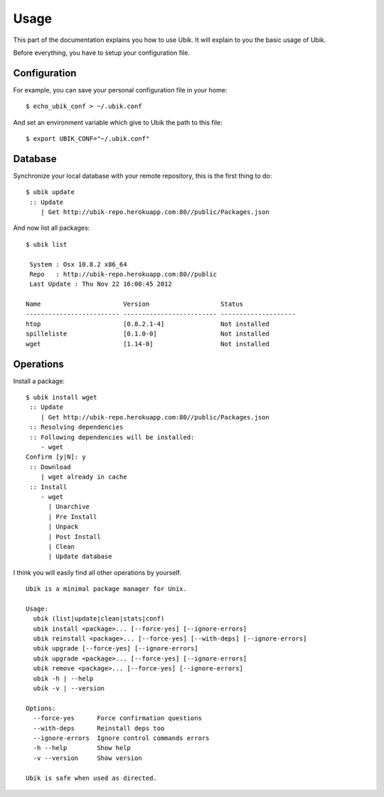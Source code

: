 .. _usage:

Usage
=====

This part of the documentation explains you how to use Ubik.
It will explain to you the basic usage of Ubik.

Before everything, you have to setup your configuration file.

Configuration
-------------

For example, you can save your personal configuration file in your home: ::

    $ echo_ubik_conf > ~/.ubik.conf

And set an environment variable which give to Ubik the path to this file: ::

    $ export UBIK_CONF="~/.ubik.conf"

Database
--------

Synchronize your local database with your remote repository, this is the first thing to do: ::

    $ ubik update
     :: Update
        | Get http://ubik-repo.herokuapp.com:80//public/Packages.json

And now list all packages::

    $ ubik list

     System : Osx 10.8.2 x86_64
     Repo   : http://ubik-repo.herokuapp.com:80//public
     Last Update : Thu Nov 22 16:00:45 2012

    Name                      Version                   Status              
    ------------------------- ------------------------- --------------------
    htop                      [0.8.2.1-4]               Not installed       
    spilleliste               [0.1.0-0]                 Not installed       
    wget                      [1.14-0]                  Not installed               


Operations
----------

Install a package: ::

    $ ubik install wget
     :: Update
        | Get http://ubik-repo.herokuapp.com:80//public/Packages.json
     :: Resolving dependencies
     :: Following dependencies will be installed:
        - wget
    Confirm [y|N]: y
     :: Download
        | wget already in cache
     :: Install
        - wget
          | Unarchive
          | Pre Install
          | Unpack
          | Post Install
          | Clean
          | Update database

I think you will easily find all other operations by yourself.

::

    Ubik is a minimal package manager for Unix.

    Usage:
      ubik (list|update|clean|stats|conf)
      ubik install <package>... [--force-yes] [--ignore-errors]
      ubik reinstall <package>... [--force-yes] [--with-deps] [--ignore-errors]
      ubik upgrade [--force-yes] [--ignore-errors]
      ubik upgrade <package>... [--force-yes] [--ignore-errors]
      ubik remove <package>... [--force-yes] [--ignore-errors]
      ubik -h | --help
      ubik -v | --version

    Options:
      --force-yes      Force confirmation questions
      --with-deps      Reinstall deps too
      --ignore-errors  Ignore control commands errors
      -h --help        Show help
      -v --version     Show version

    Ubik is safe when used as directed.
